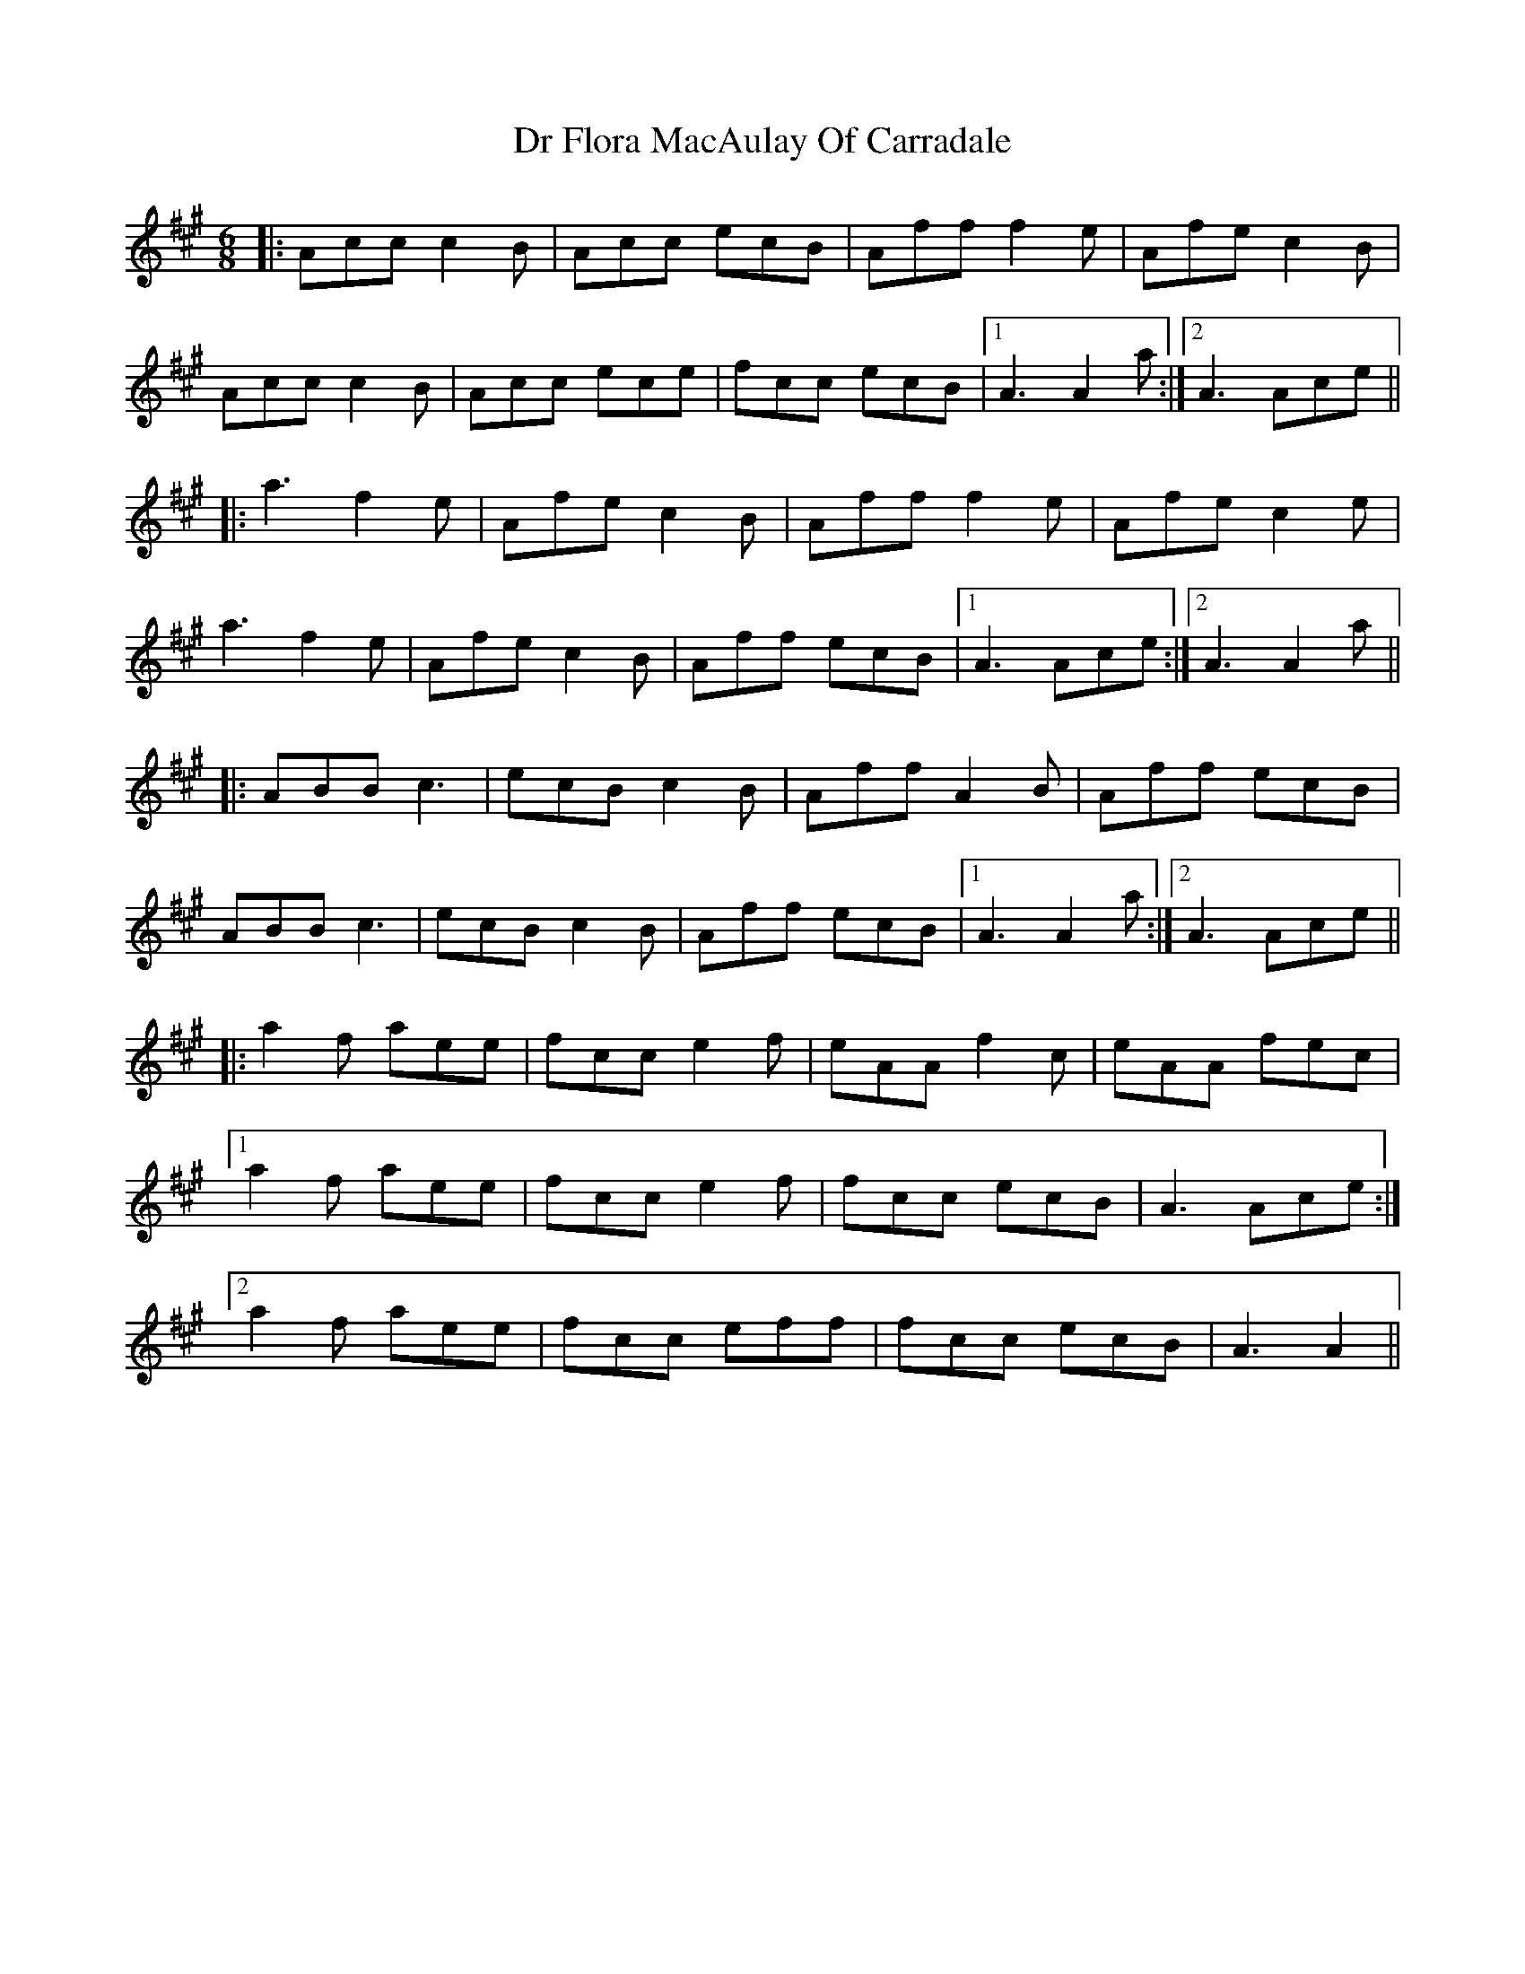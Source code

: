X: 10727
T: Dr Flora MacAulay Of Carradale
R: jig
M: 6/8
K: Amajor
|:Acc c2B|Acc ecB|Aff f2e|Afe c2B|
Acc c2B|Acc ece|fcc ecB|1 A3 A2a:|2 A3 Ace||
|:a3 f2e|Afe c2B|Aff f2e|Afe c2e|
a3 f2e|Afe c2B|Aff ecB|1 A3 Ace:|2 A3 A2a||
|:ABB c3|ecB c2B|Aff A2B|Aff ecB|
ABB c3|ecB c2B|Aff ecB|1 A3 A2a:|2 A3 Ace||
|:a2f aee|fcc e2f|eAA f2c|eAA fec|
[1 a2f aee|fcc e2f|fcc ecB|A3 Ace:|
[2 a2f aee|fcc eff|fcc ecB|A3 A2||

